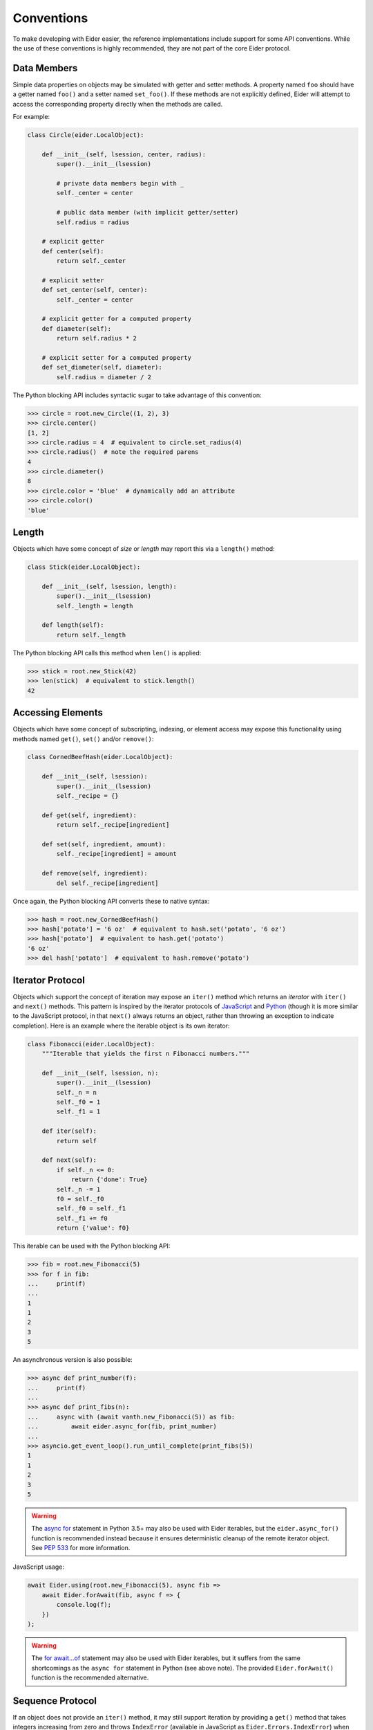 .. sugar

.. _sugar:

Conventions
===========

To make developing with Eider easier, the reference implementations include
support for some API conventions.  While the use of these conventions is highly
recommended, they are not part of the core Eider protocol.


.. _sugar_data:

Data Members
------------

Simple data properties on objects may be simulated with getter and setter
methods.  A property named ``foo`` should have a getter named ``foo()`` and a
setter named ``set_foo()``.  If these methods are not explicitly defined, Eider
will attempt to access the corresponding property directly when the methods are
called.

For example:

.. sourcecode:: python3

    class Circle(eider.LocalObject):

        def __init__(self, lsession, center, radius):
            super().__init__(lsession)

            # private data members begin with _
            self._center = center

            # public data member (with implicit getter/setter)
            self.radius = radius

        # explicit getter
        def center(self):
            return self._center

        # explicit setter
        def set_center(self, center):
            self._center = center

        # explicit getter for a computed property
        def diameter(self):
            return self.radius * 2

        # explicit setter for a computed property
        def set_diameter(self, diameter):
            self.radius = diameter / 2

The Python blocking API includes syntactic sugar to take advantage of this
convention:

.. sourcecode:: python3

    >>> circle = root.new_Circle((1, 2), 3)
    >>> circle.center()
    [1, 2]
    >>> circle.radius = 4  # equivalent to circle.set_radius(4)
    >>> circle.radius()  # note the required parens
    4
    >>> circle.diameter()
    8
    >>> circle.color = 'blue'  # dynamically add an attribute
    >>> circle.color()
    'blue'


Length
------

Objects which have some concept of `size` or `length` may report this via a
``length()`` method:

.. sourcecode:: python3

    class Stick(eider.LocalObject):

        def __init__(self, lsession, length):
            super().__init__(lsession)
            self._length = length

        def length(self):
            return self._length

The Python blocking API calls this method when ``len()`` is applied:

.. sourcecode:: python3

    >>> stick = root.new_Stick(42)
    >>> len(stick)  # equivalent to stick.length()
    42


Accessing Elements
------------------

Objects which have some concept of subscripting, indexing, or element access
may expose this functionality using methods named ``get()``, ``set()`` and/or
``remove()``:

.. sourcecode:: python3

    class CornedBeefHash(eider.LocalObject):

        def __init__(self, lsession):
            super().__init__(lsession)
            self._recipe = {}

        def get(self, ingredient):
            return self._recipe[ingredient]

        def set(self, ingredient, amount):
            self._recipe[ingredient] = amount

        def remove(self, ingredient):
            del self._recipe[ingredient]

Once again, the Python blocking API converts these to native syntax:

.. sourcecode:: python3

    >>> hash = root.new_CornedBeefHash()
    >>> hash['potato'] = '6 oz'  # equivalent to hash.set('potato', '6 oz')
    >>> hash['potato']  # equivalent to hash.get('potato')
    '6 oz'
    >>> del hash['potato']  # equivalent to hash.remove('potato')


Iterator Protocol
-----------------

Objects which support the concept of iteration may expose an ``iter()`` method
which returns an `iterator` with ``iter()`` and ``next()`` methods.  This
pattern is inspired by the iterator protocols of `JavaScript
<https://developer.mozilla.org/en-US/docs/Web/JavaScript/Reference/Iteration_protocols>`_
and `Python <https://docs.python.org/3/library/stdtypes.html#iterator-types>`_
(though it is more similar to the JavaScript protocol, in that ``next()``
always returns an object, rather than throwing an exception to indicate
completion).  Here is an example where the iterable object is its own iterator:

.. sourcecode:: python3

    class Fibonacci(eider.LocalObject):
        """Iterable that yields the first n Fibonacci numbers."""

        def __init__(self, lsession, n):
            super().__init__(lsession)
            self._n = n
            self._f0 = 1
            self._f1 = 1

        def iter(self):
            return self

        def next(self):
            if self._n <= 0:
                return {'done': True}
            self._n -= 1
            f0 = self._f0
            self._f0 = self._f1
            self._f1 += f0
            return {'value': f0}

This iterable can be used with the Python blocking API:

.. sourcecode:: python3

    >>> fib = root.new_Fibonacci(5)
    >>> for f in fib:
    ...     print(f)
    ...
    1
    1
    2
    3
    5

An asynchronous version is also possible:

.. sourcecode:: python3

    >>> async def print_number(f):
    ...     print(f)
    ...
    >>> async def print_fibs(n):
    ...     async with (await vanth.new_Fibonacci(5)) as fib:
    ...         await eider.async_for(fib, print_number)
    ...
    >>> asyncio.get_event_loop().run_until_complete(print_fibs(5))
    1
    1
    2
    3
    5

.. warning:: The `async for
    <https://docs.python.org/3/reference/compound_stmts.html#async-for>`_
    statement in Python 3.5+ may also be used with Eider iterables, but the
    ``eider.async_for()`` function is recommended instead because it ensures
    deterministic cleanup of the remote iterator object.  See `PEP 533
    <https://www.python.org/dev/peps/pep-0533/>`_ for more information.

JavaScript usage:

.. sourcecode:: javascript

    await Eider.using(root.new_Fibonacci(5), async fib =>
        await Eider.forAwait(fib, async f => {
            console.log(f);
        })
    );

.. warning:: The `for await...of
    <https://developer.mozilla.org/en-US/docs/Web/JavaScript/Reference/Statements/for-await...of>`_
    statement may also be used with Eider iterables, but it suffers from the
    same shortcomings as the ``async for`` statement in Python (see above
    note).  The provided ``Eider.forAwait()`` function is the recommended
    alternative.


Sequence Protocol
-----------------

If an object does not provide an ``iter()`` method, it may still support
iteration by providing a ``get()`` method that takes integers increasing from
zero and throws ``IndexError`` (available in JavaScript as
``Eider.Errors.IndexError``) when the collection is exhausted.  For example:

.. sourcecode:: python3

    class Range(eider.LocalObject):

        def __init__(self, lsession, start, stop, step):
            super().__init__(lsession)
            self._start = start
            self._stop = stop
            self._step = step

        def get(self, i):
            n = self._start + i * self._step
            if not (self._start <= n < self._stop):
                raise IndexError
            return n

Blocking Python client:

.. sourcecode:: python3

    >>> r = root.new_Range(37, 49, 3)
    >>> for n in r:
    ...     print(n)
    ...
    37
    40
    43
    46

Asynchronous Python 3.5+ client:

.. sourcecode:: python3

    >>> async def print_range(start, stop, step):
    ...     r = await root.new_Range(start, stop, step)
    ...     async for n in r:
    ...         print(n)
    ...
    >>> asyncio.get_event_loop().run_until_complete(print_range(37, 49, 3))
    37
    40
    43
    46

JavaScript:

.. sourcecode:: javascript

    await Eider.using(root.new_Range(37, 49, 3), async r => {
        for await (n of r) {
            console.log(n);
        }
    });

.. note:: When iterating using the sequence protocol instead of the iterator
    protocol, it is safe to use the ``async for`` and ``for await...of``
    statements, because no implicit remote iterator object is created.
